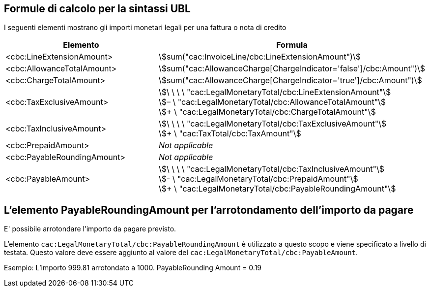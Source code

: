 
[[totals]]
== Formule di calcolo per la sintassi UBL

I seguenti elementi mostrano gli importi monetari legali per una fattura o nota di credito
[cols="3,5", options="header"]
|===
| Elemento
| Formula

| <cbc:LineExtensionAmount>
| stem:[sum("cac:InvoiceLine/cbc:LineExtensionAmount")]

| <cbc:AllowanceTotalAmount>
| stem:[sum("cac:AllowanceCharge[ChargeIndicator='false'$$]$$/cbc:Amount")]

| <cbc:ChargeTotalAmount>
| stem:[sum("cac:AllowanceCharge[ChargeIndicator='true'$$]$$/cbc:Amount")]

| <cbc:TaxExclusiveAmount>
| stem:[\ \ \ \ "cac:LegalMonetaryTotal/cbc:LineExtensionAmount"] +
stem:[– \ "cac:LegalMonetaryTotal/cbc:AllowanceTotalAmount"] +
stem:[+ \ "cac:LegalMonetaryTotal/cbc:ChargeTotalAmount"]

| <cbc:TaxInclusiveAmount>
| stem:[\ \ \ \ "cac:LegalMonetaryTotal/cbc:TaxExclusiveAmount"] +
stem:[+ \ "cac:TaxTotal/cbc:TaxAmount"]

| <cbc:PrepaidAmount>
| _Not applicable_

| <cbc:PayableRoundingAmount>
| _Not applicable_

| <cbc:PayableAmount>
| stem:[\ \ \ \ "cac:LegalMonetaryTotal/cbc:TaxInclusiveAmount"] +
stem:[- \ "cac:LegalMonetaryTotal/cbc:PrepaidAmount"] +
stem:[+ \ "cac:LegalMonetaryTotal/cbc:PayableRoundingAmount"]
|===



== L'elemento PayableRoundingAmount per l'arrotondamento dell'importo da pagare

E' possibile arrotondare l'importo da pagare previsto.

L'elemento `cac:LegalMonetaryTotal/cbc:PayableRoundingAmount` è utilizzato a questo scopo e viene specificato a livello di testata. Questo valore deve essere aggiunto al valore del `cac:LegalMonetaryTotal/cbc:PayableAmount`.

Esempio:  L'importo  999.81 arrotondato a  1000.  PayableRounding Amount = 0.19
